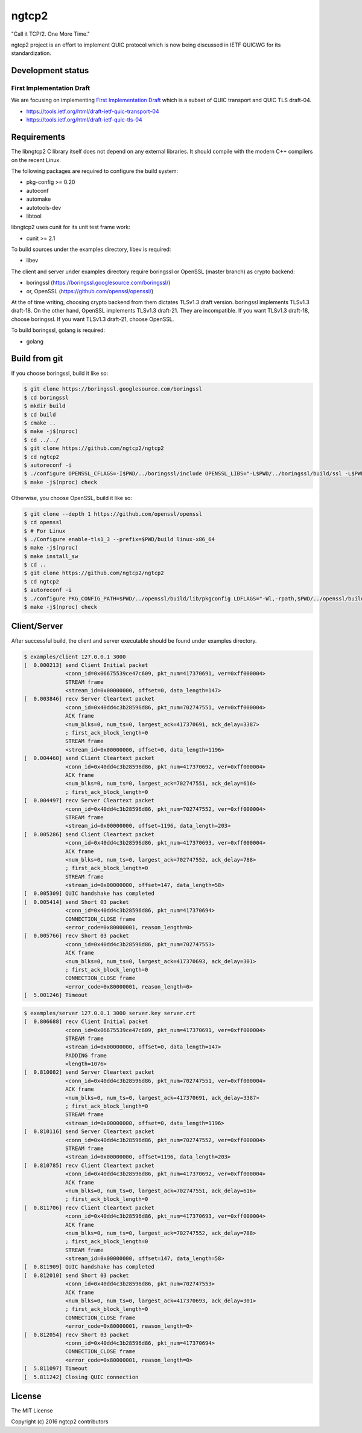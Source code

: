 ngtcp2
======

"Call it TCP/2.  One More Time."

ngtcp2 project is an effort to implement QUIC protocol which is now
being discussed in IETF QUICWG for its standardization.

Development status
------------------

First Implementation Draft
~~~~~~~~~~~~~~~~~~~~~~~~~~

We are focusing on implementing `First Implementation Draft
<https://github.com/quicwg/base-drafts/wiki/First-Implementation-Draft>`_
which is a subset of QUIC transport and QUIC TLS draft-04.

* https://tools.ietf.org/html/draft-ietf-quic-transport-04
* https://tools.ietf.org/html/draft-ietf-quic-tls-04

Requirements
------------

The libngtcp2 C library itself does not depend on any external
libraries.  It should compile with the modern C++ compilers on the
recent Linux.

The following packages are required to configure the build system:

* pkg-config >= 0.20
* autoconf
* automake
* autotools-dev
* libtool

libngtcp2 uses cunit for its unit test frame work:

* cunit >= 2.1

To build sources under the examples directory, libev is required:

* libev

The client and server under examples directory require boringssl or
OpenSSL (master branch) as crypto backend:

* boringssl (https://boringssl.googlesource.com/boringssl/)
* or, OpenSSL (https://github.com/openssl/openssl/)

At the of time writing, choosing crypto backend from them dictates
TLSv1.3 draft version.  boringssl implements TLSv1.3 draft-18.  On the
other hand, OpenSSL implements TLSv1.3 draft-21.  They are
incompatible.  If you want TLSv1.3 draft-18, choose boringssl.  If you
want TLSv1.3 draft-21, choose OpenSSL.

To build boringssl, golang is required:

* golang

Build from git
--------------

If you choose boringssl, build it like so:

.. code-block:: text

   $ git clone https://boringssl.googlesource.com/boringssl
   $ cd boringssl
   $ mkdir build
   $ cd build
   $ cmake ..
   $ make -j$(nproc)
   $ cd ../../
   $ git clone https://github.com/ngtcp2/ngtcp2
   $ cd ngtcp2
   $ autoreconf -i
   $ ./configure OPENSSL_CFLAGS=-I$PWD/../boringssl/include OPENSSL_LIBS="-L$PWD/../boringssl/build/ssl -L$PWD/../boringssl/build/crypto -lssl -lcrypto -pthread"
   $ make -j$(nproc) check

Otherwise, you choose OpenSSL, build it like so:

.. code-block:: text

   $ git clone --depth 1 https://github.com/openssl/openssl
   $ cd openssl
   $ # For Linux
   $ ./Configure enable-tls1_3 --prefix=$PWD/build linux-x86_64
   $ make -j$(nproc)
   $ make install_sw
   $ cd ..
   $ git clone https://github.com/ngtcp2/ngtcp2
   $ cd ngtcp2
   $ autoreconf -i
   $ ./configure PKG_CONFIG_PATH=$PWD/../openssl/build/lib/pkgconfig LDFLAGS="-Wl,-rpath,$PWD/../openssl/build/lib"
   $ make -j$(nproc) check

Client/Server
-------------

After successful build, the client and server executable should be
found under examples directory.

.. code-block:: text

    $ examples/client 127.0.0.1 3000
    [  0.000213] send Client Initial packet
                 <conn_id=0x06675539ce47c609, pkt_num=417370691, ver=0xff000004>
                 STREAM frame
                 <stream_id=0x00000000, offset=0, data_length=147>
    [  0.003846] recv Server Cleartext packet
                 <conn_id=0x40dd4c3b28596d86, pkt_num=702747551, ver=0xff000004>
                 ACK frame
                 <num_blks=0, num_ts=0, largest_ack=417370691, ack_delay=3387>
                 ; first_ack_block_length=0
                 STREAM frame
                 <stream_id=0x00000000, offset=0, data_length=1196>
    [  0.004460] send Client Cleartext packet
                 <conn_id=0x40dd4c3b28596d86, pkt_num=417370692, ver=0xff000004>
                 ACK frame
                 <num_blks=0, num_ts=0, largest_ack=702747551, ack_delay=616>
                 ; first_ack_block_length=0
    [  0.004497] recv Server Cleartext packet
                 <conn_id=0x40dd4c3b28596d86, pkt_num=702747552, ver=0xff000004>
                 STREAM frame
                 <stream_id=0x00000000, offset=1196, data_length=203>
    [  0.005286] send Client Cleartext packet
                 <conn_id=0x40dd4c3b28596d86, pkt_num=417370693, ver=0xff000004>
                 ACK frame
                 <num_blks=0, num_ts=0, largest_ack=702747552, ack_delay=788>
                 ; first_ack_block_length=0
                 STREAM frame
                 <stream_id=0x00000000, offset=147, data_length=58>
    [  0.005309] QUIC handshake has completed
    [  0.005414] send Short 03 packet
                 <conn_id=0x40dd4c3b28596d86, pkt_num=417370694>
                 CONNECTION_CLOSE frame
                 <error_code=0x80000001, reason_length=0>
    [  0.005766] recv Short 03 packet
                 <conn_id=0x40dd4c3b28596d86, pkt_num=702747553>
                 ACK frame
                 <num_blks=0, num_ts=0, largest_ack=417370693, ack_delay=301>
                 ; first_ack_block_length=0
                 CONNECTION_CLOSE frame
                 <error_code=0x80000001, reason_length=0>
    [  5.001246] Timeout

.. code-block:: text

    $ examples/server 127.0.0.1 3000 server.key server.crt
    [  0.806688] recv Client Initial packet
                 <conn_id=0x06675539ce47c609, pkt_num=417370691, ver=0xff000004>
                 STREAM frame
                 <stream_id=0x00000000, offset=0, data_length=147>
                 PADDING frame
                 <length=1076>
    [  0.810082] send Server Cleartext packet
                 <conn_id=0x40dd4c3b28596d86, pkt_num=702747551, ver=0xff000004>
                 ACK frame
                 <num_blks=0, num_ts=0, largest_ack=417370691, ack_delay=3387>
                 ; first_ack_block_length=0
                 STREAM frame
                 <stream_id=0x00000000, offset=0, data_length=1196>
    [  0.810116] send Server Cleartext packet
                 <conn_id=0x40dd4c3b28596d86, pkt_num=702747552, ver=0xff000004>
                 STREAM frame
                 <stream_id=0x00000000, offset=1196, data_length=203>
    [  0.810785] recv Client Cleartext packet
                 <conn_id=0x40dd4c3b28596d86, pkt_num=417370692, ver=0xff000004>
                 ACK frame
                 <num_blks=0, num_ts=0, largest_ack=702747551, ack_delay=616>
                 ; first_ack_block_length=0
    [  0.811706] recv Client Cleartext packet
                 <conn_id=0x40dd4c3b28596d86, pkt_num=417370693, ver=0xff000004>
                 ACK frame
                 <num_blks=0, num_ts=0, largest_ack=702747552, ack_delay=788>
                 ; first_ack_block_length=0
                 STREAM frame
                 <stream_id=0x00000000, offset=147, data_length=58>
    [  0.811909] QUIC handshake has completed
    [  0.812010] send Short 03 packet
                 <conn_id=0x40dd4c3b28596d86, pkt_num=702747553>
                 ACK frame
                 <num_blks=0, num_ts=0, largest_ack=417370693, ack_delay=301>
                 ; first_ack_block_length=0
                 CONNECTION_CLOSE frame
                 <error_code=0x80000001, reason_length=0>
    [  0.812054] recv Short 03 packet
                 <conn_id=0x40dd4c3b28596d86, pkt_num=417370694>
                 CONNECTION_CLOSE frame
                 <error_code=0x80000001, reason_length=0>
    [  5.811097] Timeout
    [  5.811242] Closing QUIC connection

License
-------

The MIT License

Copyright (c) 2016 ngtcp2 contributors
